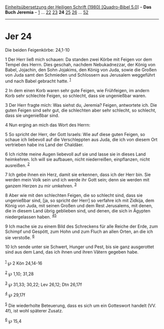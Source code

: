 :PROPERTIES:
:ID:       bacbf778-e481-4fad-b8e2-a9214d76b142
:END:
<<navbar>>
[[../index.html][Einheitsübersetzung der Heiligen Schrift (1980)
[Quadro-Bibel 5.0]]] -- *Das Buch Jeremia* -- [[file:Jer_1.html][1]] ...
[[file:Jer_22.html][22]] [[file:Jer_23.html][23]] *24*
[[file:Jer_25.html][25]] [[file:Jer_26.html][26]] ...
[[file:Jer_52.html][52]]

--------------

* Jer 24
  :PROPERTIES:
  :CUSTOM_ID: jer-24
  :END:

<<verses>>

<<v1>>
**** Die beiden Feigenkörbe: 24,1-10
     :PROPERTIES:
     :CUSTOM_ID: die-beiden-feigenkörbe-241-10
     :END:
1 Der Herr ließ mich schauen: Da standen zwei Körbe mit Feigen vor dem
Tempel des Herrn. Dies geschah, nachdem Nebukadnezzar, der König von
Babel, Jojachin, den Sohn Jojakims, den König von Juda, sowie die Großen
von Juda samt den Schmieden und Schlossern aus Jerusalem weggeführt und
nach Babel gebracht hatte. ^{[[#fn1][1]]}

<<v2>>
2 In dem einen Korb waren sehr gute Feigen, wie Frühfeigen, im andern
Korb sehr schlechte Feigen, so schlecht, dass sie ungenießbar waren.

<<v3>>
3 Der Herr fragte mich: Was siehst du, Jeremia? Feigen, antwortete ich.
Die guten Feigen sind sehr gut, die schlechten aber sehr schlecht, so
schlecht, dass sie ungenießbar sind.

<<v4>>
4 Nun erging an mich das Wort des Herrn:

<<v5>>
5 So spricht der Herr, der Gott Israels: Wie auf diese guten Feigen, so
schaue ich liebevoll auf die Verschleppten aus Juda, die ich von diesem
Ort vertrieben habe ins Land der Chaldäer.

<<v6>>
6 Ich richte meine Augen liebevoll auf sie und lasse sie in dieses Land
heimkehren. Ich will sie aufbauen, nicht niederreißen, einpflanzen,
nicht ausreißen. ^{[[#fn2][2]]}

<<v7>>
7 Ich gebe ihnen ein Herz, damit sie erkennen, dass ich der Herr bin.
Sie werden mein Volk sein und ich werde ihr Gott sein; denn sie werden
mit ganzem Herzen zu mir umkehren. ^{[[#fn3][3]]}

<<v8>>
8 Aber wie mit den schlechten Feigen, die so schlecht sind, dass sie
ungenießbar sind, [ja, so spricht der Herr] so verfahre ich mit Zidkija,
dem König von Juda, mit seinen Großen und dem Rest Jerusalems, mit
denen, die in diesem Land übrig geblieben sind, und denen, die sich in
Ägypten niedergelassen haben. ^{[[#fn4][4]][[#fn5][5]]}

<<v9>>
9 Ich mache sie zu einem Bild des Schreckens für alle Reiche der Erde,
zum Schimpf und Gespött, zum Hohn und zum Fluch an allen Orten, an die
ich sie verstoße. ^{[[#fn6][6]]}

<<v10>>
10 Ich sende unter sie Schwert, Hunger und Pest, bis sie ganz
ausgerottet sind aus dem Land, das ich ihnen und ihren Vätern gegeben
habe.\\
\\

^{[[#fnm1][1]]} ℘ 2 Kön 24,14-16

^{[[#fnm2][2]]} ℘ 1,10; 31,28

^{[[#fnm3][3]]} ℘ 31,33; 30,22; Lev 26,12; Dtn 26,17f

^{[[#fnm4][4]]} ℘ 29,17f

^{[[#fnm5][5]]} Die wiederholte Beteuerung, dass es sich um ein
Gotteswort handelt (VV. 4f), ist wohl späterer Zusatz.

^{[[#fnm6][6]]} ℘ 15,4
